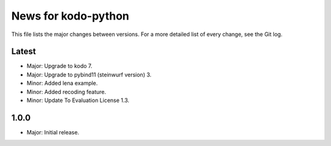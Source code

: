 News for kodo-python
====================

This file lists the major changes between versions. For a more detailed list of
every change, see the Git log.

Latest
------
* Major: Upgrade to kodo 7.
* Major: Upgrade to pybind11 (steinwurf version) 3.
* Minor: Added lena example.
* Minor: Added recoding feature.
* Minor: Update To Evaluation License 1.3.

1.0.0
-----
* Major: Initial release.
